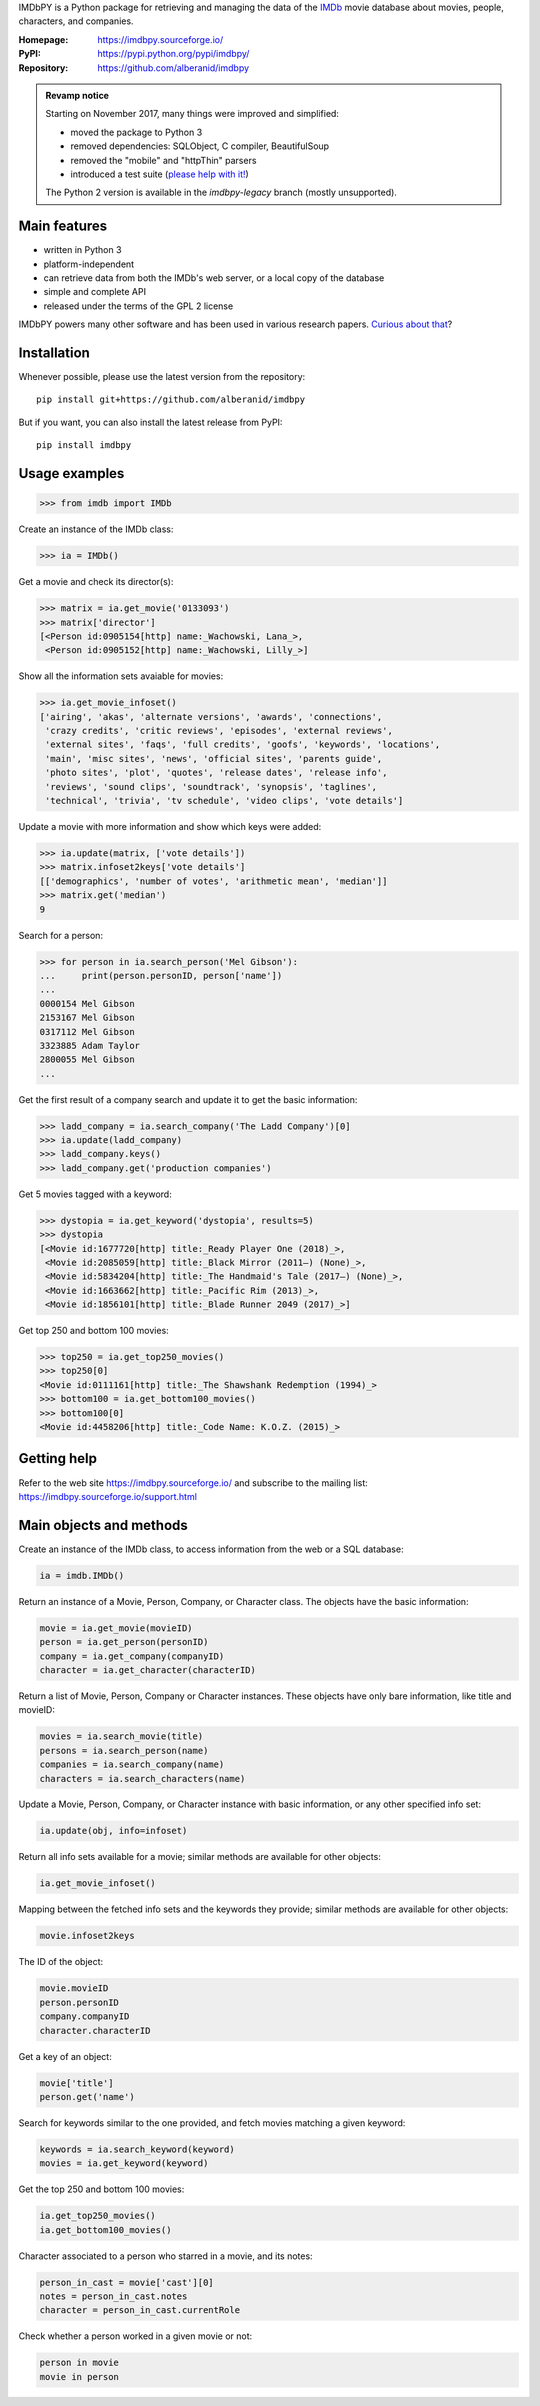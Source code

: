 IMDbPY is a Python package for retrieving and managing the data
of the `IMDb`_ movie database about movies, people, characters,
and companies.

:Homepage: https://imdbpy.sourceforge.io/
:PyPI: https://pypi.python.org/pypi/imdbpy/
:Repository: https://github.com/alberanid/imdbpy

.. admonition:: Revamp notice
   :class: note

   Starting on November 2017, many things were improved and simplified:

   - moved the package to Python 3
   - removed dependencies: SQLObject, C compiler, BeautifulSoup
   - removed the "mobile" and "httpThin" parsers
   - introduced a test suite (`please help with it!`_)

   The Python 2 version is available in the *imdbpy-legacy* branch
   (mostly unsupported).


Main features
-------------

- written in Python 3

- platform-independent

- can retrieve data from both the IMDb's web server, or a local copy
  of the database

- simple and complete API

- released under the terms of the GPL 2 license

IMDbPY powers many other software and has been used in various research papers.
`Curious about that`_?


Installation
------------

Whenever possible, please use the latest version from the repository::

   pip install git+https://github.com/alberanid/imdbpy


But if you want, you can also install the latest release from PyPI::

   pip install imdbpy


Usage examples
--------------

.. code-block:: python

   >>> from imdb import IMDb

Create an instance of the IMDb class:

.. code-block:: python

    >>> ia = IMDb()

Get a movie and check its director(s):

.. code-block:: python

   >>> matrix = ia.get_movie('0133093')
   >>> matrix['director']
   [<Person id:0905154[http] name:_Wachowski, Lana_>,
    <Person id:0905152[http] name:_Wachowski, Lilly_>]

Show all the information sets avaiable for movies:

.. code-block:: python

   >>> ia.get_movie_infoset()
   ['airing', 'akas', 'alternate versions', 'awards', 'connections',
    'crazy credits', 'critic reviews', 'episodes', 'external reviews',
    'external sites', 'faqs', 'full credits', 'goofs', 'keywords', 'locations',
    'main', 'misc sites', 'news', 'official sites', 'parents guide',
    'photo sites', 'plot', 'quotes', 'release dates', 'release info',
    'reviews', 'sound clips', 'soundtrack', 'synopsis', 'taglines',
    'technical', 'trivia', 'tv schedule', 'video clips', 'vote details']

Update a movie with more information and show which keys were added:

.. code-block:: python

   >>> ia.update(matrix, ['vote details'])
   >>> matrix.infoset2keys['vote details']
   [['demographics', 'number of votes', 'arithmetic mean', 'median']]
   >>> matrix.get('median')
   9


Search for a person:

.. code-block:: python

   >>> for person in ia.search_person('Mel Gibson'):
   ...     print(person.personID, person['name'])
   ...
   0000154 Mel Gibson
   2153167 Mel Gibson
   0317112 Mel Gibson
   3323885 Adam Taylor
   2800055 Mel Gibson
   ...


Get the first result of a company search and update it to get the basic
information:

.. code-block:: python

   >>> ladd_company = ia.search_company('The Ladd Company')[0]
   >>> ia.update(ladd_company)
   >>> ladd_company.keys()
   >>> ladd_company.get('production companies')

Get 5 movies tagged with a keyword:

.. code-block:: python

   >>> dystopia = ia.get_keyword('dystopia', results=5)
   >>> dystopia
   [<Movie id:1677720[http] title:_Ready Player One (2018)_>,
    <Movie id:2085059[http] title:_Black Mirror (2011–) (None)_>,
    <Movie id:5834204[http] title:_The Handmaid's Tale (2017–) (None)_>,
    <Movie id:1663662[http] title:_Pacific Rim (2013)_>,
    <Movie id:1856101[http] title:_Blade Runner 2049 (2017)_>]

Get top 250 and bottom 100 movies:

.. code-block:: python

   >>> top250 = ia.get_top250_movies()
   >>> top250[0]
   <Movie id:0111161[http] title:_The Shawshank Redemption (1994)_>
   >>> bottom100 = ia.get_bottom100_movies()
   >>> bottom100[0]
   <Movie id:4458206[http] title:_Code Name: K.O.Z. (2015)_>


Getting help
------------

Refer to the web site https://imdbpy.sourceforge.io/ and
subscribe to the mailing list: https://imdbpy.sourceforge.io/support.html


Main objects and methods
------------------------

Create an instance of the IMDb class, to access information from the web
or a SQL database:

.. code-block:: python

    ia = imdb.IMDb()

Return an instance of a Movie, Person, Company, or Character class.
The objects have the basic information:

.. code-block:: python

   movie = ia.get_movie(movieID)
   person = ia.get_person(personID)
   company = ia.get_company(companyID)
   character = ia.get_character(characterID)

Return a list of Movie, Person, Company or Character instances. These objects
have only bare information, like title and movieID:

.. code-block:: python

    movies = ia.search_movie(title)
    persons = ia.search_person(name)
    companies = ia.search_company(name)
    characters = ia.search_characters(name)

Update a Movie, Person, Company, or Character instance with basic information,
or any other specified info set:

.. code-block:: python

    ia.update(obj, info=infoset)

Return all info sets available for a movie; similar methods are available
for other objects:

.. code-block:: python

    ia.get_movie_infoset()

Mapping between the fetched info sets and the keywords they provide;
similar methods are available for other objects:

.. code-block:: python

    movie.infoset2keys

The ID of the object:

.. code-block:: python

    movie.movieID
    person.personID
    company.companyID
    character.characterID

Get a key of an object:

.. code-block:: python

    movie['title']
    person.get('name')

Search for keywords similar to the one provided, and fetch movies matching
a given keyword:

.. code-block:: python

    keywords = ia.search_keyword(keyword)
    movies = ia.get_keyword(keyword)

Get the top 250 and bottom 100 movies:

.. code-block:: python

    ia.get_top250_movies()
    ia.get_bottom100_movies()

Character associated to a person who starred in a movie, and its notes:

.. code-block:: python

    person_in_cast = movie['cast'][0]
    notes = person_in_cast.notes
    character = person_in_cast.currentRole

Check whether a person worked in a given movie or not:

.. code-block:: python

    person in movie
    movie in person

.. _IMDb: https://www.imdb.com/
.. _please help with it!: https://sourceforge.net/p/imdbpy/mailman/message/36107729/
.. _Curious about that: https://imdbpy.sourceforge.io/ecosystem.html
